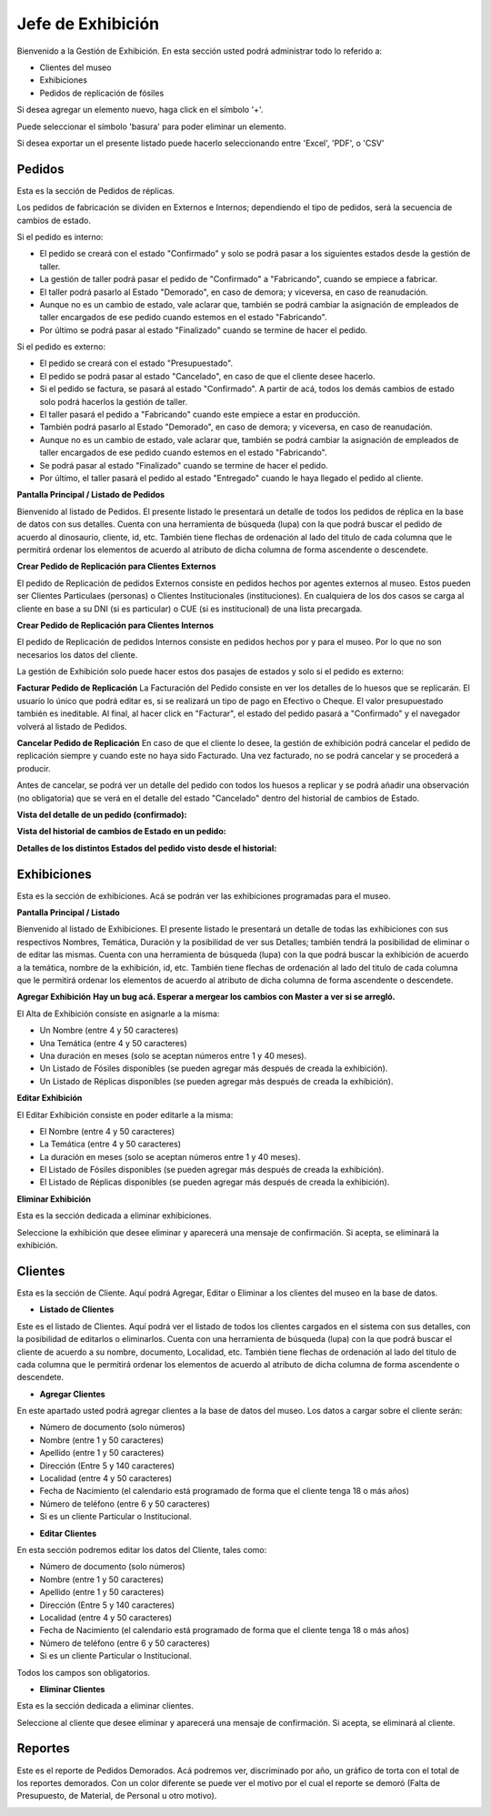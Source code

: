 Jefe de Exhibición
==================

Bienvenido a la Gestión de Exhibición. En esta sección usted podrá administrar todo lo referido a:

*  Clientes del museo

*  Exhibiciones 

*  Pedidos de replicación de fósiles

.. image:: ../images/exhibicion/Bienvenida
   :width: 800

Si desea agregar un elemento nuevo, haga click en el símbolo '+'. 

.. image:: ../images/+
   :width: 50

   Puede seleccionar el símbolo 'lápiz' para poder editar su información general.

.. image:: ../images/lapiz
   :width: 50

Puede seleccionar el símbolo 'basura' para poder eliminar un elemento.

.. image:: ../images/basura
   :width: 50

Si desea exportar un el presente listado puede hacerlo seleccionando entre 'Excel', 'PDF', o 'CSV'

.. image:: ../images/exportar
   :width: 200


Pedidos
_______

Esta es la sección de Pedidos de réplicas.

Los pedidos de fabricación se dividen en Externos e Internos; dependiendo el tipo de pedidos, será
la secuencia de cambios de estado.

Si el pedido es interno:

* El pedido se creará con el estado "Confirmado" y solo se podrá pasar a los siguientes estados desde la gestión de taller.

* La gestión de taller podrá pasar el pedido de "Confirmado" a "Fabricando", cuando se empiece a fabricar.

* El taller podrá pasarlo al Estado "Demorado", en caso de demora; y viceversa, en caso de reanudación.

* Aunque no es un cambio de estado, vale aclarar que, también se podrá cambiar la asignación de empleados de taller encargados de ese pedido cuando estemos en el estado "Fabricando".

* Por último se podrá pasar al estado "Finalizado" cuando se termine de hacer el pedido.

Si el pedido es externo:

* El pedido se creará con el estado "Presupuestado".

* El pedido se podrá pasar al estado "Cancelado", en caso de que el cliente desee hacerlo.

* Si el pedido se factura, se pasará al estado "Confirmado". A partir de acá, todos los demás cambios de estado solo podrá hacerlos la gestión de taller.

* El taller pasará el pedido a "Fabricando" cuando este empiece a estar en producción.

* También podrá pasarlo al Estado "Demorado", en caso de demora; y viceversa, en caso de reanudación.

* Aunque no es un cambio de estado, vale aclarar que, también se podrá cambiar la asignación de empleados de taller encargados de ese pedido cuando estemos en el estado "Fabricando".

* Se podrá pasar al estado "Finalizado" cuando se termine de hacer el pedido.

* Por último, el taller pasará el pedido al estado "Entregado" cuando le haya llegado el pedido al cliente.

**Pantalla Principal / Listado de Pedidos**

Bienvenido al listado de Pedidos. 
El presente listado le presentará un detalle de todos los pedidos de réplica en la base de datos con sus detalles.
Cuenta con una herramienta de búsqueda (lupa) con la que podrá buscar el pedido de acuerdo 
al dinosaurio, cliente, id, etc.
También tiene flechas de ordenación al lado del titulo de cada columna que le permitirá ordenar los elementos 
de acuerdo al atributo de dicha columna de forma ascendente o descendete.

.. image:: ../images/exhibicion/pedidos/ListadoPedidos
   :width: 800


**Crear Pedido de Replicación para Clientes Externos**

El pedido de Replicación de pedidos Externos consiste en pedidos hechos por agentes externos al museo.
Estos pueden ser Clientes Particulaes (personas) o Clientes Institucionales (instituciones).
En cualquiera de los dos casos se carga al cliente en base a su DNI (si es particular) o CUE (si es institucional) de una lista precargada.

.. image:: ../images/exhibicion/pedidos/AgregarPedidoExterno
   :width: 800

**Crear Pedido de Replicación para Clientes Internos**

El pedido de Replicación de pedidos Internos consiste en pedidos hechos por y para el museo. Por lo que no son necesarios los datos del cliente.

.. image:: ../images/exhibicion/pedidos/AgregarPedidoInterno
   :width: 800


La gestión de Exhibición solo puede hacer estos dos pasajes de estados y solo si el pedido es externo:

**Facturar Pedido de Replicación**
La Facturación del Pedido consiste en ver los detalles de lo huesos que se replicarán.
El usuario lo único que podrá editar es, si se realizará un tipo de pago en Efectivo o Cheque.
El valor presupuestado también es ineditable.
Al final, al hacer click en "Facturar", el estado del pedido pasará a "Confirmado" y el navegador
volverá al listado de Pedidos.

.. image:: ../images/exhibicion/pedidos/FacturarPedido
   :width: 800

**Cancelar Pedido de Replicación**
En caso de que el cliente lo desee, la gestión de exhibición podrá cancelar el pedido de replicación siempre y 
cuando este no haya sido Facturado. Una vez facturado, no se podrá cancelar y se procederá a producir.

.. image:: ../images/exhibicion/pedidos/CancelarPedido
   :width: 800

Antes de cancelar, se podrá ver un detalle del pedido con todos los huesos a replicar y se podrá añadir
una observación (no obligatoria) que se verá en el detalle del estado "Cancelado" dentro del historial de 
cambios de Estado.

.. image:: ../images/exhibicion/pedidos/DetalleCancelado
   :width: 800


**Vista del detalle de un pedido (confirmado):**

.. image:: ../images/exhibicion/pedidos/DetalleDePedidoConfirmado
   :width: 800

**Vista del historial de cambios de Estado en un pedido:**

.. image:: ../images/exhibicion/pedidos/CambiosDeEstado
   :width: 800

**Detalles de los distintos Estados del pedido visto desde el historial:**

.. image:: ../images/exhibicion/pedidos/Presupuestado
   :width: 800

.. image:: ../images/exhibicion/pedidos/Facturado
   :width: 800

.. image:: ../images/exhibicion/pedidos/Confirmado
   :width: 800

.. image:: ../images/exhibicion/pedidos/Demorado
   :width: 800

.. image:: ../images/exhibicion/pedidos/Fabricando
   :width: 800

.. image:: ../images/exhibicion/pedidos/Finalizado
   :width: 800

.. image:: ../images/exhibicion/pedidos/Entregado
   :width: 800


Exhibiciones
______________________
Esta es la sección de exhibiciones.
Acá se podrán ver las exhibiciones programadas para el museo.


**Pantalla Principal / Listado**

Bienvenido al listado de Exhibiciones. 
El presente listado le presentará un detalle de todas las exhibiciones con sus respectivos Nombres, Temática, Duración  y la posibilidad  de ver sus Detalles; también tendrá la posibilidad de eliminar o de editar las mismas.
Cuenta con una herramienta de búsqueda (lupa) con la que podrá buscar la exhibición de acuerdo 
a la temática, nombre de la exhibición, id, etc.
También tiene flechas de ordenación al lado del titulo de cada columna que le permitirá ordenar los elementos 
de acuerdo al atributo de dicha columna de forma ascendente o descendete.

.. image:: ../images/exhibicion/exhibiciones/ListadoExhibiciones
   :width: 800

**Agregar Exhibición**
**Hay un bug acá. Esperar a mergear los cambios con Master a ver si se arregló.**

El Alta de Exhibición consiste en asignarle a la misma:

*  Un Nombre (entre 4 y 50 caracteres)

*  Una Temática (entre 4 y 50 caracteres)

*  Una duración en meses (solo se aceptan números entre 1 y 40 meses).

*  Un Listado de Fósiles disponibles (se pueden agregar más después de creada la exhibición).

*  Un Listado de Réplicas disponibles (se pueden agregar más después de creada la exhibición).

.. image:: ../images/exhibicion/exhibiciones/AltaExhibicion
   :width: 800


**Editar Exhibición**

El Editar Exhibición consiste en poder editarle a la misma:

*  El Nombre (entre 4 y 50 caracteres)

*  La Temática (entre 4 y 50 caracteres)

*  La duración en meses (solo se aceptan números entre 1 y 40 meses).

*  El Listado de Fósiles disponibles (se pueden agregar más después de creada la exhibición).

*  El Listado de Réplicas disponibles (se pueden agregar más después de creada la exhibición).

.. image:: ../images/exhibicion/exhibiciones/EditarExhibicion
   :width: 800


**Eliminar Exhibición**

Esta es la sección dedicada a eliminar exhibiciones.

Seleccione la exhibición que desee eliminar y aparecerá una mensaje de confirmación. Si acepta, se eliminará la exhibición.

.. image:: ../images/exhibicion/exhibiciones/EliminarExhibicion
   :width: 800

Clientes
________
Esta es la sección de Cliente. Aquí podrá Agregar, Editar o Eliminar a los clientes del museo en la base de datos.

* **Listado de Clientes**

Este es el listado de Clientes. Aquí podrá ver el listado de todos los clientes cargados en el sistema con sus detalles, 
con la posibilidad de editarlos o eliminarlos.
Cuenta con una herramienta de búsqueda (lupa) con la que podrá buscar el cliente de acuerdo 
a su nombre, documento, Localidad, etc.
También tiene flechas de ordenación al lado del titulo de cada columna que le permitirá ordenar los elementos 
de acuerdo al atributo de dicha columna de forma ascendente o descendete.

.. image:: ../images/exhibicion/clientes/ListadoClientes
   :width: 800


* **Agregar Clientes**

En este apartado usted podrá agregar clientes a la base de datos del museo.
Los datos a cargar sobre el cliente serán:

*  Número de documento (solo números)

*  Nombre (entre 1 y 50 caracteres)

*  Apellido (entre 1 y 50 caracteres)

*  Dirección (Entre 5 y 140 caracteres)

*  Localidad (entre 4 y 50 caracteres)

*  Fecha de Nacimiento (el calendario está programado de forma que el cliente tenga 18 o más años)

*  Número de teléfono (entre 6 y 50 caracteres)

*  Si es un cliente Particular o Institucional.

.. image:: ../images/exhibicion/clientes/AgregarCliente
   :width: 800

* **Editar Clientes**

En esta sección podremos editar los datos del Cliente, tales como:

*  Número de documento (solo números)

*  Nombre (entre 1 y 50 caracteres)

*  Apellido (entre 1 y 50 caracteres)

*  Dirección (Entre 5 y 140 caracteres)

*  Localidad (entre 4 y 50 caracteres)

*  Fecha de Nacimiento (el calendario está programado de forma que el cliente tenga 18 o más años)

*  Número de teléfono (entre 6 y 50 caracteres)

*  Si es un cliente Particular o Institucional.

Todos los campos son obligatorios.

.. image:: ../images/exhibicion/clientes/EditarCliente
   :width: 800


* **Eliminar Clientes**
Esta es la sección dedicada a eliminar clientes.

Seleccione al cliente que desee eliminar y aparecerá una mensaje de confirmación. Si acepta, se eliminará al cliente.

.. image:: ../images/exhibicion/clientes/EliminarCliente
   :width: 800

Reportes
_______
Este es el reporte de Pedidos Demorados.
Acá podremos ver, discriminado por año, un gráfico de torta con el total de los reportes demorados.
Con un color diferente se puede ver el motivo por el cual el reporte se demoró (Falta de Presupuesto, de Material,
de Personal u otro motivo).

.. image:: ../images/exhibicion/Reporte
   :width: 800